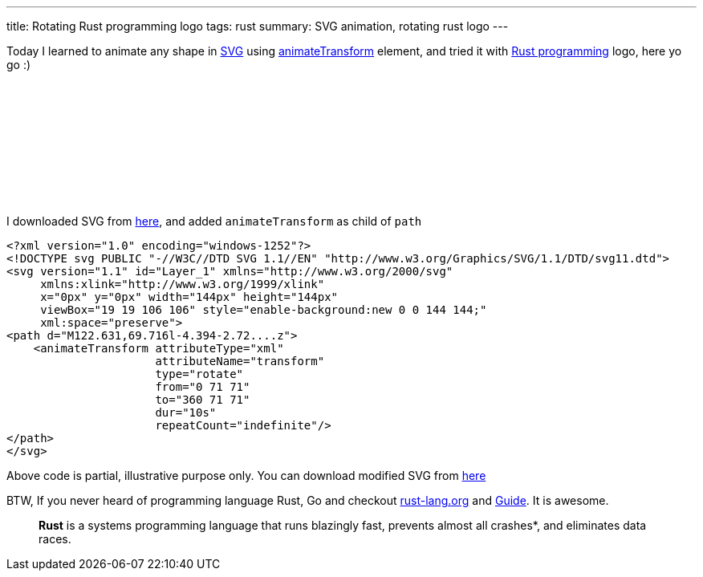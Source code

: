 ---
title: Rotating Rust programming logo
tags: rust
summary: SVG animation, rotating rust logo
---

Today I learned to animate any shape in http://en.wikipedia.org/wiki/Scalable_Vector_Graphics[SVG] using http://www.w3.org/TR/SVG/animate.html#AnimateTransformElement[animateTransform] element, and tried it with http://www.rust-lang.org/[Rust programming] logo, here yo go :)

++++
<embed src="/images/rust_rotating.svg" type="image/svg+xml" />
++++

I downloaded SVG from http://en.wikipedia.org/wiki/File:Rust_programming_language_black_logo.svg[here], and added `animateTransform` as child of `path`


[source,xml]
----
<?xml version="1.0" encoding="windows-1252"?>
<!DOCTYPE svg PUBLIC "-//W3C//DTD SVG 1.1//EN" "http://www.w3.org/Graphics/SVG/1.1/DTD/svg11.dtd">
<svg version="1.1" id="Layer_1" xmlns="http://www.w3.org/2000/svg"
     xmlns:xlink="http://www.w3.org/1999/xlink"
     x="0px" y="0px" width="144px" height="144px"
     viewBox="19 19 106 106" style="enable-background:new 0 0 144 144;"
     xml:space="preserve">
<path d="M122.631,69.716l-4.394-2.72....z">
    <animateTransform attributeType="xml"
                      attributeName="transform"
                      type="rotate"
                      from="0 71 71"
                      to="360 71 71"
                      dur="10s"
                      repeatCount="indefinite"/>
</path>
</svg>
----

Above code is partial, illustrative purpose only. You can download modified SVG from link:/images/rust_rotating.svg[here]

BTW, If you never heard of programming language Rust, Go and checkout http://www.rust-lang.org/[rust-lang.org] and http://doc.rust-lang.org/guide.html[Guide]. It is awesome.

> **Rust** is a systems programming language that runs blazingly fast, prevents almost all crashes*, and eliminates data races. 

